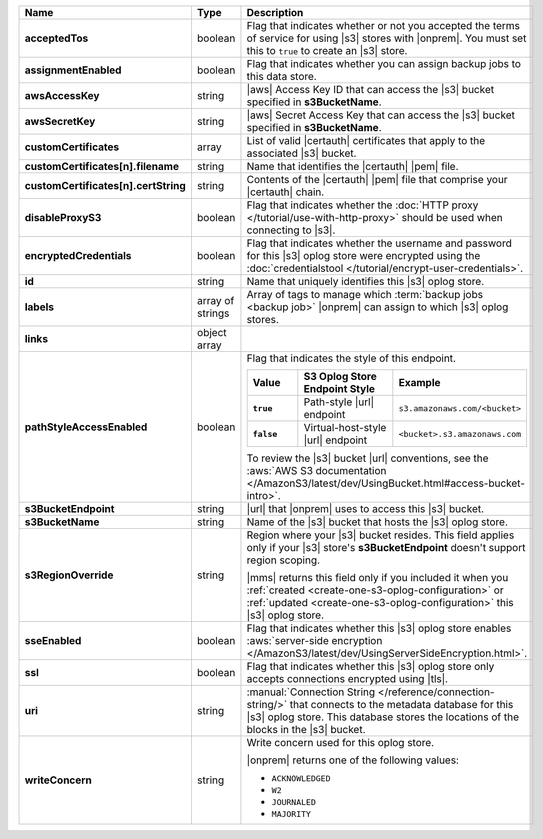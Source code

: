 .. list-table::
   :widths: 20 14 66
   :header-rows: 1
   :stub-columns: 1

   * - Name
     - Type
     - Description

   * - acceptedTos
     - boolean
     - Flag that indicates whether or not you accepted the terms of
       service for using |s3| stores with |onprem|. You
       must set this to ``true`` to create an |s3| store.

   * - assignmentEnabled
     - boolean
     - Flag that indicates whether you can assign backup jobs to this
       data store.

   * - awsAccessKey
     - string
     - |aws| Access Key ID that can access the |s3| bucket specified in
       **s3BucketName**.

   * - awsSecretKey
     - string
     - |aws| Secret Access Key that can access the |s3| bucket
       specified in **s3BucketName**.

   * - customCertificates
     - array
     - List of valid |certauth| certificates that apply to the
       associated |s3| bucket.

   * - customCertificates[n].filename
     - string
     - Name that identifies the |certauth| |pem| file.

   * - customCertificates[n].certString
     - string
     - Contents of the |certauth| |pem| file that comprise your
       |certauth| chain.

   * - disableProxyS3
     - boolean
     - Flag that indicates whether the
       :doc:`HTTP proxy </tutorial/use-with-http-proxy>` should be
       used when connecting to |s3|.

   * - encryptedCredentials
     - boolean
     - Flag that indicates whether the username and password for this
       |s3| oplog store were encrypted using the
       :doc:`credentialstool </tutorial/encrypt-user-credentials>`.

   * - id
     - string
     - Name that uniquely identifies this |s3| oplog store.

   * - labels
     - array of strings
     - Array of tags to manage which
       :term:`backup jobs <backup job>` |onprem| can assign to which
       |s3| oplog stores.

   * - links
     - object array
     - .. include:: /includes/api/links-explanation.rst

   * - pathStyleAccessEnabled
     - boolean
     - Flag that indicates the style of this endpoint.

       .. list-table::
          :widths: 20 40 40
          :header-rows: 1
          :stub-columns: 1

          * - Value
            - S3 Oplog Store Endpoint Style
            - Example
          * - ``true``
            - Path-style |url| endpoint
            - ``s3.amazonaws.com/<bucket>``
          * - ``false``
            - Virtual-host-style |url| endpoint
            - ``<bucket>.s3.amazonaws.com``

       To review the |s3| bucket |url| conventions, see the
       :aws:`AWS S3 documentation </AmazonS3/latest/dev/UsingBucket.html#access-bucket-intro>`.

   * - s3BucketEndpoint
     - string
     - |url| that |onprem| uses to access this |s3| bucket.

   * - s3BucketName
     - string
     - Name of the |s3| bucket that hosts the |s3| oplog store.

   * - s3RegionOverride
     - string
     - Region where your |s3| bucket resides. This field applies only
       if your |s3| store's **s3BucketEndpoint** doesn't
       support region scoping.

       |mms| returns this field only if you included it when you
       :ref:`created <create-one-s3-oplog-configuration>` or
       :ref:`updated <create-one-s3-oplog-configuration>` this |s3|
       oplog store.

   * - sseEnabled
     - boolean
     - Flag that indicates whether this |s3| oplog store enables
       :aws:`server-side encryption </AmazonS3/latest/dev/UsingServerSideEncryption.html>`.

   * - ssl
     - boolean
     - Flag that indicates whether this |s3| oplog store only accepts
       connections encrypted using |tls|.

   * - uri
     - string
     - :manual:`Connection String </reference/connection-string/>`
       that connects to the metadata database for this |s3| oplog
       store. This database stores the locations of the blocks in the
       |s3| bucket.

   * - writeConcern
     - string
     - Write concern used for this oplog store.

       |onprem| returns one of the following values:

       - ``ACKNOWLEDGED``
       - ``W2``
       - ``JOURNALED``
       - ``MAJORITY``

       .. seealso::

          To learn about write acknowledgement levels in MongoDB, see
          :manual:`Write Concern </reference/write-concern>`
